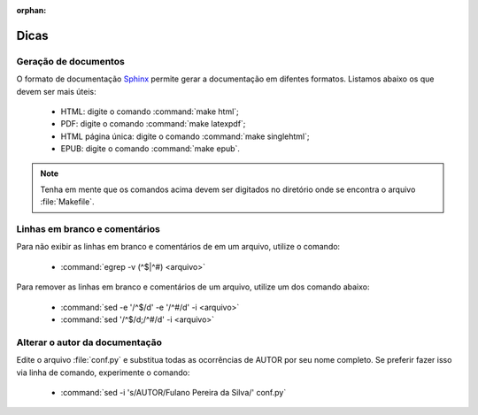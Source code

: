 :orphan:

Dicas
=====

Geração de documentos
---------------------

O formato de documentação `Sphinx <http://www.sphinx-doc.org>`_ permite gerar a documentação em difentes formatos. Listamos abaixo os que devem ser mais úteis:

    * HTML: digite o comando :command:`make html`;
    * PDF: digite o comando :command:`make latexpdf`;
    * HTML página única: digite o comando :command:`make singlehtml`;
    * EPUB: digite o comando :command:`make epub`.

.. note::

    Tenha em mente que os comandos acima devem ser digitados no diretório onde se encontra o arquivo :file:`Makefile`. 

Linhas em branco e comentários
-------------------------------

Para não exibir as linhas em branco e comentários de em um arquivo, utilize o comando:

    * :command:`egrep -v (^$|^#) <arquivo>`

Para remover as linhas em branco e comentários de um arquivo, utilize um dos comando abaixo:

    * :command:`sed -e '/^$/d' -e '/^#/d' -i <arquivo>`
    * :command:`sed '/^$/d;/^#/d' -i <arquivo>`

Alterar o autor da documentação
-------------------------------

Edite o arquivo :file:`conf.py` e substitua todas as ocorrências de AUTOR por seu nome completo. Se preferir fazer isso via linha de comando, experimente o comando: 

    * :command:`sed -i 's/AUTOR/Fulano Pereira da Silva/' conf.py`
